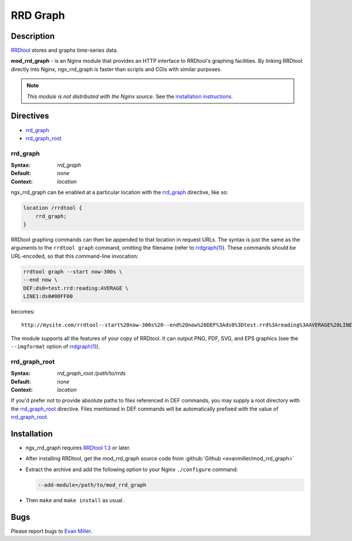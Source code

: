 RRD Graph
=========

Description
-----------
`RRDtool <http://oss.oetiker.ch/rrdtool/index.en.html>`_ stores and graphs time-series data. 

**mod_rrd_graph** - is an Nginx module that provides an HTTP interface to RRDtool's graphing facilities. By linking RRDtool directly into Nginx, ngx_rrd_graph is faster than scripts and CGIs with similar purposes.

.. note:: *This module is not distributed with the Nginx source.* See the `installation instructions <rrd_graph.installation_>`_.



Directives
----------
* rrd_graph_
* rrd_graph_root_


rrd_graph
^^^^^^^^^
:Syntax: *rrd_graph*
:Default: *none*
:Context: *location*

ngx_rrd_graph can be enabled at a particular location with the rrd_graph_ directive, like so:

.. code-block:: nginx

  location /rrdtool {
      rrd_graph;
  }

RRDtool graphing commands can then be appended to that location in request URLs. The syntax is just the same as the arguments to the ``rrdtool graph`` command, omitting the filename (refer to `rrdgraph(1) <http://oss.oetiker.ch/rrdtool/doc/rrdgraph.en.html>`_). These commands should be URL-encoded, so that this command-line invocation:

.. code-block:: bash

  rrdtool graph --start now-300s \
  --end now \
  DEF:ds0=test.rrd:reading:AVERAGE \
  LINE1:ds0#00FF00

becomes::

  http://mysite.com/rrdtool--start%20now-300s%20--end%20now%20DEF%3Ads0%3Dtest.rrd%3Areading%3AAVERAGE%20LINE1%3Ads0%2300FF00

The module supports all the features of your copy of RRDtool. It can output PNG, PDF, SVG, and EPS graphics (see the ``--imgformat`` option of `rrdgraph(1) <http://oss.oetiker.ch/rrdtool/doc/rrdgraph.en.html>`_).


rrd_graph_root
^^^^^^^^^^^^^^
:Syntax: *rrd_graph_root /path/to/rrds*
:Default: *none*
:Context: *location*

If you'd prefer not to provide absolute paths to files referenced in DEF commands, you may supply a root directory with the rrd_graph_root_ directive. Files mentioned in DEF commands will be automatically prefixed with the value of rrd_graph_root_.



.. _rrd_graph.installation:

Installation
------------
* ngx_rrd_graph requires `RRDtool 1.3 <http://oss.oetiker.ch/rrdtool-trac/wiki/RRDtool13>`_  or later.
* After installing RRDtool, get the mod_rrd_graph source code from :github:`Github <evanmiller/mod_rrd_graph>`
* Extract the archive and add the following option to your Nginx ``./configure`` command:

  .. code-block:: bash

    --add-module=/path/to/mod_rrd_graph

* Then ``make`` and ``make install`` as usual.



Bugs
----
Please report bugs to `Evan Miller <http://www.evanmiller.org/>`_.
